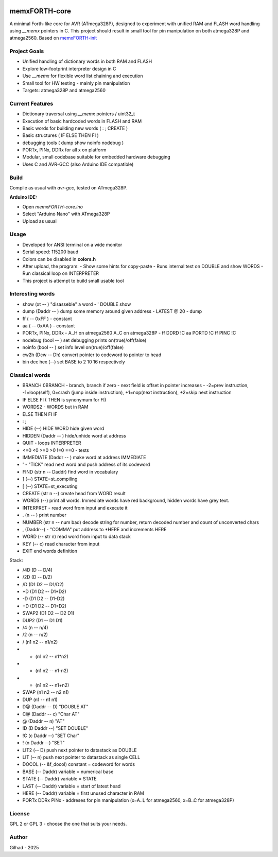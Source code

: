 
.. image:: MemxFORTHChipandColorfulStack.png
	:width: 250
	:target: MemxFORTHChipandColorfulStack.png

memxFORTH-core
==============

A minimal Forth-like core for AVR (ATmega328P), designed to experiment with unified RAM and FLASH word handling
using `__memx` pointers in C. This project should result in small tool for pin manipulation on both atmega328P and atmega2560.
Based on `memxFORTH-init <https://github.com/githubgilhad/memxFORTH-init>`__

Project Goals
-------------
- Unified handling of dictionary words in both RAM and FLASH
- Explore low-footprint interpreter design in C
- Use `__memx` for flexible word list chaining and execution
- Small tool for HW testing - mainly pin manipulation
- Targets: atmega328P and atmega2560


Current Features
----------------
- Dictionary traversal using `__memx` pointers / uint32_t
- Execution of basic hardcoded words in FLASH and RAM
- Basic words for building new words ( : ; CREATE )
- Basic structures ( IF ELSE THEN FI )
- debugging tools ( dump show noinfo nodebug )
- PORTx, PINx, DDRx for all x on platform
- Modular, small codebase suitable for embedded hardware debugging
- Uses C and AVR-GCC (also Arduino IDE compatible)

Build
-----

Compile as usual with `avr-gcc`, tested on ATmega328P.

**Arduino IDE:**

- Open `memxFORTH-core.ino`
- Select "Arduino Nano" with ATmega328P
- Upload as usual

Usage
-----
- Developed for ANSI terminal on a wide monitor
- Serial speed: 115200 baud
- Colors can be disabled in **colors.h**
- After upload, the program:
  - Show some hints for copy-paste
  - Runs internal test on DOUBLE and show WORDS
  - Run classical loop on INTERPRETER

- This project is attempt to build small usable tool

Interesting words
-----------------
- show (xt -- ) "disasseble" a word - ' DOUBLE show
- dump (Daddr -- ) dump some memory around given address - LATEST @ 20 - dump
- ff ( -- 0xFF ) - constant
- aa ( -- 0xAA ) - constant
- PORTx, PINx, DDRx - A..H on atmega2560 A..C on atmega328P - ff DDRD !C aa PORTD !C ff PINC !C 
- nodebug (bool -- ) set debugging prints on(true)/off(false)
- noinfo (bool -- ) set info level on(true)/off(false)
- cw2h (Dcw -- Dh) convert pointer to codeword to pointer to head
- bin dec hex (--) set BASE to 2 10 16 respectively


Classical words
---------------
- BRANCH 0BRANCH - branch, branch if zero - next field is offset in pointer increases - -2=prev instruction, -1=loop(self), 0=crash (jump inside instruction),  +1=nop(next instruction), +2=skip next instruction
- IF ELSE FI ( THEN is synonymum for FI) 
- WORDS2 - WORDS but in RAM
- ELSE THEN FI IF 
- : ; 
- HIDE (--) \ HIDE WORD hide given word
- HIDDEN (Daddr -- ) hide/unhide word at address
- QUIT - loops INTERPRETER
- <=0 <0 >=0 >0 !=0 ==0 - tests
- IMMEDIATE (Daddr -- ) make word at address IMMEDIATE
- ' - "TICK" read next word and push address of its codeword
- FIND (str n -- Daddr) find word in vocabulary
- ] (--) STATE=st_compiling
- [ (--) STATE=st_executing
- CREATE (str n --) create head from WORD result
- WORDS (--) print all words. Immediate words have red background, hidden words have grey text.
- INTERPRET - read word from input and execute it
- . (n -- ) print number
- NUMBER (str n -- num bad) decode string for number, return decoded number and count of unconverted chars
- , (Daddr--) - "COMMA" put address to \*HERE and increments HERE
- WORD (-- str n) read word from input to data stack
- KEY (-- c) read character from input
- EXIT end words definition

Stack:

- /4D (D -- D/4)
- /2D (D -- D/2)
- /D (D1 D2 -- D1/D2)
- \*D (D1 D2 -- D1*D2)
- -D (D1 D2 -- D1-D2)
- +D (D1 D2 -- D1+D2)
- SWAP2 (D1 D2 -- D2 D1)
- DUP2 (D1 -- D1 D1)
- /4 (n -- n/4)
- /2 (n -- n/2)
- / (n1 n2 -- n1/n2)
- * (n1 n2 -- n1*n2)
- - (n1 n2 -- n1-n2)
- + (n1 n2 -- n1+n2) 
- SWAP  (n1 n2 -- n2 n1) 
- DUP  (n1 -- n1 n1) 
- D@ (Daddr -- D) "DOUBLE AT"
- C@ (Daddr -- c) "Char AT"
- @ (Daddr -- n) "AT"
- !D (D Daddr --) "SET DOUBLE"
- !C (c Daddr --) "SET Char"
- ! (n Daddr --) "SET"
- LIT2 (-- D) push next pointer to datastack as DOUBLE
- LIT (-- n) push next pointer to datastack as single CELL
- DOCOL (-- &f_docol) constant = codeword for words
- BASE (-- Daddr) variable = numerical base 
- STATE (-- Daddr) variable = STATE
- LAST (-- Daddr) variable = start of latest head
- HERE (-- Daddr) variable = first unused character in RAM
- PORTx DDRx PINx - addreses for pin manipulation (x=A..L for atmega2560, x=B..C for atmega328P)


License
-------
GPL 2 or GPL 3 - choose the one that suits your needs.

Author
------
Gilhad - 2025

